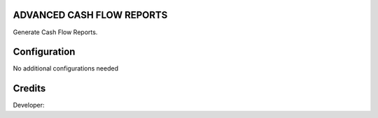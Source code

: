ADVANCED CASH FLOW REPORTS
=============================
Generate Cash Flow Reports.

Configuration
=============

No additional configurations needed

Credits
=======
Developer: